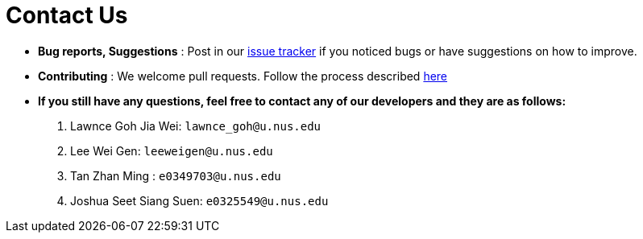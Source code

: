 = Contact Us
:site-section: ContactUs
:stylesDir: stylesheets

* *Bug reports, Suggestions* : Post in our https://github.com/AY1920S1-CS2103T-W12-1/main/issues[issue tracker] if you noticed bugs or have suggestions on how to improve.
* *Contributing* : We welcome pull requests. Follow the process described https://github.com/oss-generic/process/blob/master/docs/QuestionsIssuesPrs.adoc#posting-an-issue[here]

* *If you still have any questions, feel free to contact any of our developers and they are as follows:*
1. Lawnce Goh Jia Wei: `lawnce_goh@u.nus.edu`
2. Lee Wei Gen: `leeweigen@u.nus.edu`
3. Tan Zhan Ming : `e0349703@u.nus.edu`
4. Joshua Seet Siang Suen: `e0325549@u.nus.edu`
